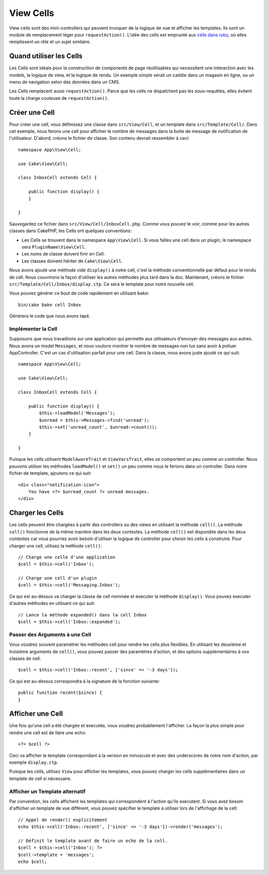 View Cells
##########

View cells sont des mini-controllers qui peuvent invoquer de la logique de vue
et afficher les templates. Ils sont un module de remplacement léger pour
``requestAction()``. L'idée des cells est emprunté aux `cells dans ruby
<http://cells.rubyforge.org/>`_, où elles remplissent un rôle et un sujet
similaire.

Quand utiliser les Cells
========================

Les Cells sont idéals pour la construction de components de page réutilisables
qui necessitent une interaction avec les models, la logique de view, et la
logique de rendu. Un exemple simple serait un caddie dans un magasin en ligne,
ou un menu de navigation selon des données dans un CMS.

Les Cells remplacent aussi ``requestAction()``. Parce que les cells ne
dispatchent pas les sous-requêtes, elles évitent toute la charge couteuse
de ``requestAction()``.

Créer une Cell
==============

Pour créer une cell, vous définissez une classe dans ``src/View/Cell``, et un
template dans ``src/Template/Cell/``. Dans cet exemple, nous ferons une
cell pour afficher le nombre de messages dans la boite de message de
notification de l'utilisateur. D'abord, créons le fichier de classe.
Son contenu devrait ressembler à ceci::

    namespace App\View\Cell;

    use Cake\View\Cell;

    class InboxCell extends Cell {

        public function display() {
        }

    }

Sauvegardez ce fichier dans ``src/View/Cell/InboxCell.php``. Comme vous pouvez
le voir, comme pour les autres classes dans CakePHP, les Cells ont quelques
conventions:

* Les Cells se trouvent dans le namespace ``App\View\Cell``. Si vous faîtes une
  cell dans un plugin, le namespace sera ``PluginName\View\Cell``.
* Les noms de classe doivent finir en Cell.
* Les classes doivent hériter de ``Cake\View\Cell``.

Nous avons ajouté une méthode vide ``display()`` à notre cell, c'est la méthode
conventionnelle par défaut pour le rendu de cell. Nous couvrirons la façon
d'utiliser les autres méthodes plus tard dans la doc. Maintenant, créons le
fichier ``src/Template/Cell/Inbox/display.ctp``. Ce sera le template pour notre
nouvelle cell.

Vous pouvez générer ce bout de code rapidement en utilisant ``bake``::

    bin/cake bake cell Inbox

Générera le code que nous avons tapé.

Implémenter la Cell
-------------------

Supposons que nous travaillions sur une application qui permette aux
utilisateurs d'envoyer des messages aux autres. Nous avons un model
``Messages``, et nous voulons montrer le nombre de messages non lus sans avoir
à polluer AppController. C'est un cas d'utilisation parfait pour une cell. Dans
la classe, nous avons juste ajouté ce qui suit::

    namespace App\View\Cell;

    use Cake\View\Cell;

    class InboxCell extends Cell {

        public function display() {
            $this->loadModel('Messages');
            $unread = $this->Messages->find('unread');
            $this->set('unread_count', $unread->count());
        }

    }

Puisque les cells utilisent ``ModelAwareTrait`` et ``ViewVarsTrait``, elles
se comportent un peu comme un controller. Nous pouvons utiliser les méthodes
``loadModel()`` et ``set()`` un peu comme nous le ferions dans un controller.
Dans notre fichier de template, ajoutons ce qui suit::

    <div class="notification-icon">
        You have <?= $unread_count ?> unread messages.
    </div>

Charger les Cells
=================

Les cells peuvent être chargées à partir des controllers ou des views en
utilisant la méthode ``cell()``. La méthode ``cell()`` fonctionne de la même
manière dans les deux contextes. La méthode ``cell()`` est disponible dans les
deux contextes car vous pourriez avoir besoin d'utiliser la logique de
controller pour choisir les cells à construire. Pour charger une cell, utilisez
la méthode ``cell()``::

    // Charge une celle d'une application
    $cell = $this->cell('Inbox');

    // Charge une cell d'un plugin
    $cell = $this->cell('Messaging.Inbox');

Ce qui est au-dessus va charger la classe de cell nommée et executer la méthode
``display()``.
Vous pouvez executer d'autres méthodes en utilisant ce qui suit::

    // Lance la méthode expanded() dans la cell Inbox
    $cell = $this->cell('Inbox::expanded');

Passer des Arguments à une Cell
-------------------------------

Vous voudrez souvent paramétrer les méthodes cell pour rendre les cells plus
flexibles. En utilisant les deuxième et troisième arguments de ``cell()``, vous
pouvez passer des paramètres d'action, et des options supplémentaires à vos
classes de cell::

    $cell = $this->cell('Inbox::recent', ['since' => '-3 days']);

Ce qui est au-dessus correspondra à la signature de la fonction suivante::

    public function recent($since) {
    }

Afficher une Cell
=================

Une fois qu'une cell a été chargée et executée, vous voudrez probablement
l'afficher. La façon la plus simple pour rendre une cell est de faire une echo::

    <?= $cell ?>

Ceci va afficher le template correspondant à la version en minuscule et avec des
underscores de notre nom d'action, par exemple ``display.ctp``.

Puisque les cells, utilisez ``View`` pour afficher les templates, vous pouvez
charger les cells supplémentaires dans un template de cell si nécessaire.

Afficher un Template alternatif
-------------------------------

Par convention, les cells affichent les templates qui correspondent à l'action
qu'ils executent. Si vous avez besoin d'afficher un template de vue différent,
vous pouvez spécifier le template à utiliser lors de l'affichage de la cell::

    // Appel de render() explicitement
    echo $this->cell('Inbox::recent', ['since' => '-3 days'])->render('messages');

    // Définit le template avant de faire un echo de la cell.
    $cell = $this->cell('Inbox'); ?>
    $cell->template = 'messages';
    echo $cell;

